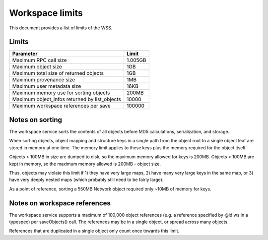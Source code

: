 .. _limits:

Workspace limits
================

This document provides a list of limits of the WSS.

Limits
------

=============================================    =======
Parameter                                        Limit
=============================================    =======
Maximum RPC call size                            1.005GB
Maximum object size                              1GB
Maximum total size of returned objects           1GB
Maximum provenance size                          1MB
Maximum user metadata size                       16KB
Maximum memory use for sorting objects           200MB
Maximum object_infos returned by list_objects    10000
Maximum workspace references per save            100000
=============================================    =======

.. _sorting_notes:

Notes on sorting
----------------

The workspace service sorts the contents of all objects before MD5
calculations, serialization, and storage.

When sorting objects, object mapping and structure keys in a single path from
the object root to a single object leaf are stored in memory at one time. The
memory limit applies to these keys plus the memory required for the object
itself.

Objects > 100MB in size are dumped to disk, so the maximum memory allowed for
keys is 200MB. Objects < 100MB are kept in memory, so the maximum memory
allowed is 200MB - object size.

Thus, objects may violate this limit if 1) they have very large maps,
2) have many very large keys in the same map, or
3) have very deeply nested maps (which probably still need to be fairly large).

As a point of reference, sorting a 550MB Network object required only ~10MB of
memory for keys.

Notes on workspace references
-----------------------------

The workspace service supports a maximum of 100,000 object references (e.g.
a reference specified by @id ws in a typespec) per saveObjects() call. The
references may be in a single object, or spread across many objects.

References that are duplicated in a single object only count once towards this
limit.